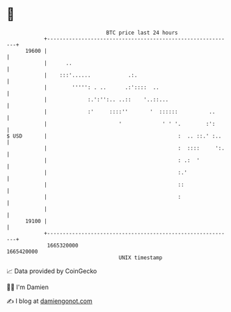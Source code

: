 * 👋

#+begin_example
                                   BTC price last 24 hours                    
               +------------------------------------------------------------+ 
         19600 |                                                            | 
               |      ..                                                    | 
               |    :::'......            .:.                               | 
               |        ''''': . ..      .:'::::  ..                        | 
               |             :.':'':.. ..::    '..::...                     | 
               |             :'     ::::''       '  ::::::          ..      | 
               |                       '             ' ' '.        :':      | 
   $ USD       |                                          :  .. ::.' :..    | 
               |                                          :  ::::     ':.   | 
               |                                          : .:  '           | 
               |                                          :.'               | 
               |                                          ::                | 
               |                                          :                 | 
               |                                                            | 
         19100 |                                                            | 
               +------------------------------------------------------------+ 
                1665320000                                        1665420000  
                                       UNIX timestamp                         
#+end_example
📈 Data provided by CoinGecko

🧑‍💻 I'm Damien

✍️ I blog at [[https://www.damiengonot.com][damiengonot.com]]
